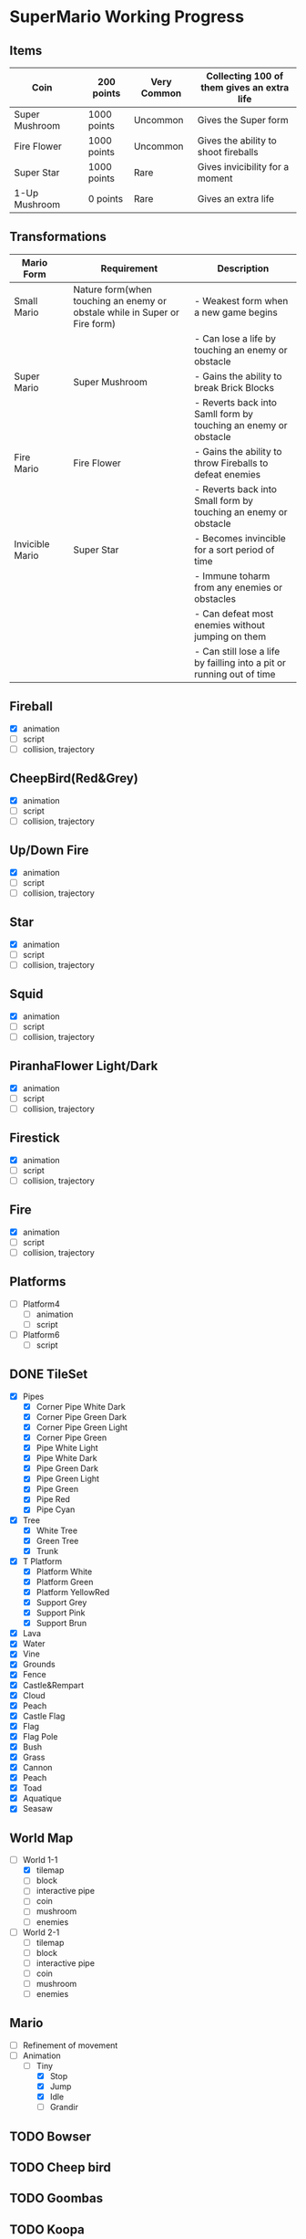 * SuperMario Working Progress
** Items
   | Coin           | [[./Asset/gifs/Coin.gif]]          | 200 points  | Very Common | Collecting 100 of them gives an extra life |
   |----------------+--------------------------------+-------------+-------------+--------------------------------------------|
   | Super Mushroom | [[./Asset/gifs/SuperMushroom.png]] | 1000 points | Uncommon    | Gives the Super form                       |
   |----------------+--------------------------------+-------------+-------------+--------------------------------------------|
   | Fire Flower    | [[./Asset/gifs/FireFlower.gif]]    | 1000 points | Uncommon    | Gives the ability to shoot fireballs       |
   |----------------+--------------------------------+-------------+-------------+--------------------------------------------|
   | Super Star     | [[./Asset/gifs/Starman.gif]]       | 1000 points | Rare        | Gives invicibility for a moment            |
   |----------------+--------------------------------+-------------+-------------+--------------------------------------------|
   | 1-Up Mushroom  | [[./Asset/gifs/1-upmushroom.png]]  | 0 points    | Rare        | Gives an extra life                        |

#+BEGIN_LATEX
\begin{table}[H]
\caption{Перечень сокращений}
\begin{center}
\begin{tabular}{|m{6cm}|m{10cm}|}
\hline
\theadfst{Сокращения} & \thead{Расшифровка} \\ \hline
АС     & Автоматизированная система\\ \hline
АРМ    & Автоматизированное рабочее место предназначенное для аудитора информационной безопасности\\ \hline
НСИ    & Нормативно-справочная информация\\ \hline
ЦХД    & Централизованное хранилище данных\\ \hline
ODS    & Оперативное хранилище данных на базе технологии Exadata и Golden Gate.\\ \hline
\end{tabular}
\end{center}
\end{table}
#+END_LATEX

** Transformations
   | Mario Form      |                                       | Requirement                                                                | Description                                                           |
   |-----------------+---------------------------------------+----------------------------------------------------------------------------+-----------------------------------------------------------------------|
   | Small Mario     | [[./Asset/gifs/SamllMario.png]]           | Nature form(when touching an enemy or obstale while in Super or Fire form) | - Weakest form when a new game begins                                 |
   |                 |                                       |                                                                            | - Can lose a life by touching an enemy or obstacle                    |
   |-----------------+---------------------------------------+----------------------------------------------------------------------------+-----------------------------------------------------------------------|
   | Super Mario     | [[./Asset/gifs/SuperMario.png]]           | Super Mushroom                                                             | - Gains the ability to break Brick Blocks                             |
   |                 |                                       |                                                                            | - Reverts back into Samll form by touching an enemy or obstacle       |
   |-----------------+---------------------------------------+----------------------------------------------------------------------------+-----------------------------------------------------------------------|
   | Fire Mario      | [[./Asset/gifs/FireMario.png]]            | Fire Flower                                                                | - Gains the ability to throw Fireballs to defeat enemies              |
   |                 |                                       |                                                                            | - Reverts back into Small form by touching an enemy or obstacle       |
   |-----------------+---------------------------------------+----------------------------------------------------------------------------+-----------------------------------------------------------------------|
   | Invicible Mario | [[./Asset/gifs/SmallInvincibleMario.gif]] | Super Star                                                                 | - Becomes invincible for a sort period of time                        |
   |                 | [[./Asset/gifs/SuperInvincibleMario.gif]] |                                                                            | - Immune toharm from any enemies or obstacles                         |
   |                 |                                       |                                                                            | - Can defeat most enemies without jumping on them                     |
   |                 |                                       |                                                                            | - Can still lose a life by failling into a pit or running out of time |
** Fireball
   - [X] animation
   - [ ] script
   - [ ] collision, trajectory

** CheepBird(Red&Grey)
    - [X] animation
    - [ ] script
    - [ ] collision, trajectory

** Up/Down Fire
    - [X] animation
    - [ ] script
    - [ ] collision, trajectory

** Star
    - [X] animation
    - [ ] script
    - [ ] collision, trajectory

** Squid
    - [X] animation
    - [ ] script
    - [ ] collision, trajectory

** PiranhaFlower Light/Dark
    - [X] animation
    - [ ] script
    - [ ] collision, trajectory
** Firestick
    - [X] animation
    - [ ] script
    - [ ] collision, trajectory
** Fire
    - [X] animation
    - [ ] script
    - [ ] collision, trajectory
** Platforms
   - [ ] Platform4
     - [ ] animation
     - [ ] script
   - [ ] Platform6
     - [ ] script
** DONE TileSet
   - [X] Pipes
     - [X] Corner Pipe White Dark
     - [X] Corner Pipe Green Dark
     - [X] Corner Pipe Green Light
     - [X] Corner Pipe Green
     - [X] Pipe White Light
     - [X] Pipe White Dark
     - [X] Pipe Green Dark
     - [X] Pipe Green Light
     - [X] Pipe Green
     - [X] Pipe Red
     - [X] Pipe Cyan
   - [X] Tree
     - [X] White Tree
     - [X] Green Tree
     - [X] Trunk
   - [X] T Platform
     - [X] Platform White
     - [X] Platform Green
     - [X] Platform YellowRed
     - [X] Support Grey
     - [X] Support Pink
     - [X] Support Brun
   - [X] Lava
   - [X] Water
   - [X] Vine
   - [X] Grounds
   - [X] Fence
   - [X] Castle&Rempart
   - [X] Cloud
   - [X] Peach
   - [X] Castle Flag
   - [X] Flag
   - [X] Flag Pole
   - [X] Bush
   - [X] Grass
   - [X] Cannon
   - [X] Peach
   - [X] Toad
   - [X] Aquatique
   - [X] Seasaw
** World Map
   - [-] World 1-1
     - [X] tilemap
     - [ ] block
     - [ ] interactive pipe
     - [ ] coin
     - [ ] mushroom
     - [ ] enemies
   - [ ] World 2-1
     - [ ] tilemap
     - [ ] block
     - [ ] interactive pipe
     - [ ] coin
     - [ ] mushroom
     - [ ] enemies
** Mario
   - [ ] Refinement of movement
   - [-] Animation
     - [-] Tiny
       - [X] Stop
       - [X] Jump
       - [X] Idle
       - [ ] Grandir

** TODO Bowser
** TODO Cheep bird
** TODO Goombas
** TODO Koopa
** TODO Hammberbro
** TODO Lakito
** TODO Plant
** TODO Spikey
** TODO Spring
** TODO Squid
** TODO HUD
** TODO Bullet
** TODO Axe
